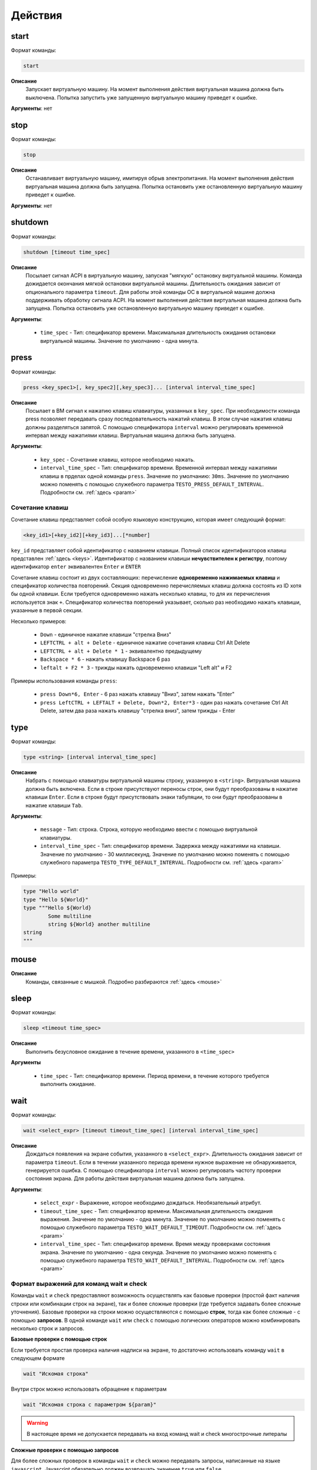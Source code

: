 ..  SPDX-License-Identifier: BSD-3-Clause

.. _actions:

Действия
========

start
-----

Формат команды:

.. code-block:: none

	start

**Описание**
	Запускает виртуальную машину. На момент выполнения действия виртуальная машина должна быть выключена. Попытка запустить уже запущенную виртуальную машину приведет к ошибке.

**Аргументы**: нет

stop
----

Формат команды:

.. code-block:: none

	stop

**Описание**
	Останавливает виртуальную машину, имитируя обрыв электропитания. На момент выполнения действия виртуальная машина должна быть запущена. Попытка остановить уже остановленную виртуальную машину приведет к ошибке.

**Аргументы**: нет


shutdown
--------

Формат команды:

.. code-block:: none

	shutdown [timeout time_spec]

**Описание**
	Посылает сигнал ACPI в виртуальную машину, запуская "мягкую" остановку виртуальной машины. Команда дожидается окончания мягкой остановки виртуальной машины. Длительность ожидания зависит от опционального параметра ``timeout``. Для работы этой команды ОС в виртуальной машине должна поддерживать обработку сигнала ACPI. На момент выполнения действия виртуальная машина должна быть запущена. Попытка остановить уже остановленную виртуальную машину приведет к ошибке.

**Аргументы**:

	- ``time_spec`` -  Тип: спецификатор времени. Максимальная длительность ожидания остановки виртуальной машины. Значение по умолчанию - одна минута.

press
-----

Формат команды:

.. code-block:: none

	press <key_spec1>[, key_spec2][,key_spec3]... [interval interval_time_spec]


**Описание**
	Посылает в ВМ сигнал к нажатию клавиш клавиатуры, указанных в ``key_spec``. При необходимости команда press позволяет передавать сразу последовательность нажатий клавиш. В этом случае нажатия клавиш должны разделяться запятой. С помощью спецификатора ``interval`` можно регулировать временной интервал между нажатиями клавиш. Виртуальная машина должна быть запущена.


**Аргументы**:

	- ``key_spec`` -  Сочетание клавиш, которое необходимо нажать.
	- ``interval_time_spec`` - Тип: спецификатор времени. Временной интервал между нажатиями клавиш в прделах одной команды ``press``. Значение по умолчанию: ``30ms``. Значение по умолчанию можно поменять с помощью служебного параметра ``TESTO_PRESS_DEFAULT_INTERVAL``. Подробности см. :ref:`здесь <param>`

Сочетание клавиш
++++++++++++++++

Сочетание клавиш представляет собой особую языковую конструкцию, которая имеет следующий формат:

.. code-block:: none

	<key_id1>[+key_id2][+key_id3]...[*number]

``key_id``  представляет собой идентификатор с названием клавиши. Полный список идентификаторов клавиш представлен :ref:`здесь <keys>`. Идентификатор с названием клавиши **нечувствителен к регистру**, поэтому идентификатор ``enter`` эквивалентен ``Enter`` и ``ENTER``

Сочетание клавиш состоит из двух составляющих: перечисление **одновременно нажимаемых клавиш** и спецификатор количества повторений. Секция одновременно перечисляемых клавиш должна состоять из ID хотя бы одной клавиши. Если требуется одновременно нажать несколько клавиш, то для их перечисления используется знак ``+``. Спецификатор количества повторений указывает, сколько раз необходимо нажать клавиши, указанные в первой секции.

Несколько примеров:

	- ``Down`` - единичное нажатие клавиши "стрелка Вниз"
	- ``LEFTCTRL + alt + Delete`` - единичное нажатие сочетания клавиш Ctrl Alt Delete
	- ``LEFTCTRL + alt + Delete * 1`` - эквивалентно предыдущему
	- ``Backspace * 6`` - нажать клавишу Backspace 6 раз
	- ``leftalt + F2 * 3`` - трижды нажать одновременно клавиши "Left alt" и F2

Примеры использования команды ``press``:

	- ``press Down*6, Enter`` - 6 раз нажать клавишу "Вниз", затем нажать "Enter"
	- ``press LeftCTRL + LEFTALT + Delete, Down*2, Enter*3`` - один раз нажать сочетание Ctrl Alt Delete, затем два раза нажать клавишу "стрелка вниз", затем трижды - Enter


type
----

Формат команды:

.. code-block:: none

	type <string> [interval interval_time_spec]

**Описание**
	Набрать с помощью клавиатуры виртуальной машины строку, указанную в ``<string>``. Витруальная машина должна быть включена. Если в строке присутствуют переносы строк, они будут преобразованы в нажатие клавиши ``Enter``. Если в строке будут присутствовать знаки табуляции, то они будут преобразованы в нажатие клавиши ``Tab``.


**Аргументы**:

	- ``message`` -  Тип: строка. Строка, которую необходимо ввести с помощью виртуальной клавиатуры.
	- ``interval_time_spec`` - Тип: спецификатор времени. Задержка между нажатиями на клавиши. Значение по умолчанию - 30 миллисекунд.  Значение по умолчанию можно поменять с помощью служебного параметра ``TESTO_TYPE_DEFAULT_INTERVAL``. Подробности см. :ref:`здесь <param>`

Примеры:

.. code-block:: none

	type "Hello world"
	type "Hello ${World}"
	type """Hello ${World}
		Some multiline
		string ${World} another multiline
	string
	"""


mouse
-----

**Описание**
	Команды, связанные с мышкой. Подробно разбираются :ref:`здесь <mouse>`

sleep
-----

Формат команды:

.. code-block:: none

	sleep <timeout time_spec>

**Описание**
	Выполнить безусловное ожидание в течение времени, указанного в ``<time_spec>``

**Аргументы**
	
	- ``time_spec`` - Тип: спецификатор времени. Период времени, в течение которого требуется выполнить ожидание.

wait
----

Формат команды:

.. code-block:: none

	wait <select_expr> [timeout timeout_time_spec] [interval interval_time_spec]

**Описание**
	Дождаться появления на экране события, указанного в ``<select_expr>``. Длительность ожидания зависит от параметра ``timeout``. Если в течении указанного периода времени нужное выражение не обнаруживается, генерируется ошибка. С помощью спецификатора ``interval`` можно регулировать частоту проверки состояния экрана. Для работы действия виртуальная машина должна быть запущена.

**Аргументы**:

	- ``select_expr`` -  Выражение, которое необходимо дождаться. Необязательный атрибут.
	- ``timeout_time_spec`` -  Тип: спецификатор времени. Максимальная длительность ожидания выражения. Значение по умолчанию - одна минута.  Значение по умолчанию можно поменять с помощью служебного параметра ``TESTO_WAIT_DEFAULT_TIMEOUT``. Подробности см. :ref:`здесь <param>`
	- ``interval_time_spec`` - Тип: спецификатор времени. Время между проверками состояния экрана. Значение по умолчанию - одна секунда.  Значение по умолчанию можно поменять с помощью служебного параметра ``TESTO_WAIT_DEFAULT_INTERVAL``. Подробности см. :ref:`здесь <param>`

Формат выражений для команд wait и check
++++++++++++++++++++++++++++++++++++++++

Команды ``wait`` и ``check`` предоставляют возможность осуществлять как базовые проверки (простой факт наличия строки или комбинации строк на экране), так и более сложные проверки (где требуется задавать более сложные уточнения). Базовые проверки на строки можно осуществляются с помощью **строк**, тогда как более сложные - с помощью **запросов**. В одной команде ``wait`` или ``check`` с помощью логических операторов можно комбинировать несколько строк и запросов.

**Базовые проверки с помощью строк**

Если требуется простая проверка наличия надписи на экране, то достаточно использовать команду ``wait`` в следующем формате

.. code-block:: none

	wait "Искомая строка"

Внутри строк можно использовать обращение к параметрам

.. code-block:: none

	wait "Искомая строка с параметром ${param}"

.. warning ::

	В настоящее время не допускается передавать на вход команд wait и check многострочные литералы

**Сложные проверки с помощью запросов**

Для более сложных проверок в команды ``wait`` и ``check`` можно передавать запросы, написанные на языке ``javascript``. Javascript обязательно должен возвращать значение ``true`` или ``false``. 

Если javascript вернул значение ``true``, то команды ``wait`` и ``check`` считается выполненной и управление переходит к следующему действию. Если вернулось значение ``false``, то команды ``wait`` и check продолжат свою работу до тех пор, пока не будет возвращено значение ``true`` или не закончвится таймаут. Все остальные возвращаемые значения будут восприниматься как ошибка и приводить к остановке выполнения теста.

.. code-block:: none

	wait js "find_text('Hello world').foreground('blue').background('gray')"

Пример выше позволяет проверить наличие на экране строку "Hello world", у которой цвет букв - синий, а цвет фона - серый. Такая строка может олицетворять, например, выделенный пункт меню.

Более подробно про построение запросов с помощью javascript можно почитать :ref:`здесь <js>`.


**Комбинация нескольких проверок в одной команде**

Проверки можно комбинировать с помощью логических операторов ``&&`` (И), ``||`` (ИЛИ) и ``!`` (отрицание), формируя, таким образом, выражения ``select_expr``. Выражения также поддерживают скобки для вычисления вложенных выражений.

Примеры:

.. code-block:: none

	wait "Hello world" && "${param}"

Дождаться одновременного наличия на экране надписи "Hello world" и надписи, содержащей значение переменной ``param``


.. code-block:: none

	wait !"Hello world" || js """
		detect_text("Menu entry", "${foreground_colour}", "gray")
	""" timeout 10m interval 10s

Дождаться либо отсутствия на экране надписи "Hello world", либо наличия на экране надписи "Menu entry" с серым фоном и цветом букв, определенным в параметре ``foreground_colour``. Частота проверок состояния экрана - 1 раз в 10 секунд. Максимальное время ожидания - 10 минут.

.. _macro_call:

Вызов макроса
-------------

Формат команды:

.. code-block:: none

	<macro_name> ([param1, param2, ...])

**Описание**
	Вызвать макрос ``macro_name``. Макрос должен быть заранее объявлен.

**Аргументы**: Количество аргументов не должно быть больше, чем количество аргументов в объевлнении макроса. Если при вызове макроса передается меньше аргументов, чем в его объявлении, то недостающие аргументы будут вычислены на основе значений по умолчанию (если таковые имеются). Допускаются только строковые аргументы.

plug
----

Действие ``plug`` предназначено для подключения различных устройств к виртуальной машине. Ниже преведены доступные варианты этой команды

plug flash
++++++++++

.. code-block:: none

	plug flash <flash_name>

**Описание**
	Подключить флеш-накопитель к виртуальной машине.


**Аргументы**:

	- ``flash_name`` -  Тип: идентификатор. Имя флеш-накопителя, который нужно подключить к виртуальной машине. Флеш-накопитель должен быть предварительно объявлен.

.. warning ::

	В настоящее время допускается одновременное подключение только одного флеш-накопителя к виртуальной машине. Попытка одновременного подключения нескольких флеш-накопителей приведет к ошибке. Также запрещено подключать флеш-накопитель, который в настоящий момент подключен к другой виртуальной машине

.. warning ::

	Не допускается подключение уже подключенного флеш-накопителя

.. warning ::

	Из-за определенных технических ограничений, в настоящий момент на момент окончания теста флеш-накопитель должен быть **отключен** от виртуальной машины. Разработчик тестов должен позаботиться о том, чтобы в тесте с подключением флеш-накопителя обязательно присутствовало отключение этого флеш-накопителя

.. warning ::

	После подключения виртуального флеш-накопителя ОС Виртуальной машины не всегда моментально обрабатывает это событие, поэтому перед дальшнейшими действиями рекомендуется запустить ожидание на несколько секунд


plug nic
++++++++

.. code-block:: none

	plug nic <nic_name>

**Описание**
	Подключить сетевой адаптер к виртуальной машине. Имя сетевого адаптера должно соответствовать имени, указанному в атрибуте ``nic`` в объявлении виртуальной машины.


**Аргументы**:

	- ``nic_name`` -  Тип: идентификатор. Имя сетевого адаптера, который необходимо подключить. Сетевой адаптер должен быть объявлен в конфигурации виртуальной машины.


.. warning ::

	Не допускается подключение уже подключенного сетевого адаптера


plug link
+++++++++

.. code-block:: none

	plug link <nic_name>

**Описание**
	Подключить кабель к сетевому адаптеру. Имя сетевого адаптера должно соответствовать имени, указанному в атрибуте ``nic`` в объявлении виртуальной машины.


**Аргументы**:

	- ``nic_name`` -  Тип: идентификатор. Имя сетевого адаптера, к которому необходимо подключить кабель.


.. warning ::

	Не допускается подключение уже подключенного кабеля


plug dvd
++++++++

.. code-block:: none

	plug dvd <path_to_iso_file>

**Описание**
	Подключить iso-образ с образом к диску к dvd-приводу. Имя сетевого адаптера должно соответствовать имени, указанному в атрибуте ``nic`` в объявлении виртуальной машины.


**Аргументы**:

	- ``path_to_iso_file`` -  Тип: строка. Путь к iso-образу.


.. warning ::

	Не допускается подключение iso-образа к dvd-приводу, если к приводу уже подключен какой-либо образ


unplug
------

Действие ``unplug`` предназначено для отключения различных устройств от виртуальной машины. Ниже приведены доступные варианты этой команды

unplug flash
++++++++++++

.. code-block:: none

	unplug flash <flash_name>

**Описание**
	Отключить флеш-накопитель от виртуальной машины.


**Аргументы**:

	- ``flash_name`` -  Тип: идентификатор. Имя флеш-накопителя, который нужно отключить. Флеш-накопитель должен быть предварительно объявлен.


.. warning ::

	Не допускается отключение неподключенного флеш-накопителя


unplug nic
++++++++++

.. code-block:: none

	unplug nic <nic_name>

**Описание**
	Отключить сетевой адаптер от виртуальной машины. Имя сетевого адаптера должно соответствовать имени, указанному в атрибуте ``nic`` в объявлении виртуальной машины.


**Аргументы**:

	- ``nic_name`` -  Тип: идентификатор. Имя сетевого адаптера, который необходимо отключить. Сетевой адаптер должен быть объявлен в конфигурации виртуальной машины.


.. warning ::

	Не допускается отключение неподключенного сетевого адаптера


unplug link
+++++++++++

.. code-block:: none

	unplug link <nic_name>

**Описание**
	Отключить кабель от сетевого адаптера. Имя сетевого адаптера должно соответствовать имени, указанному в атрибуте ``nic`` в объявлении виртуальной машины.


**Аргументы**:

	- ``nic_name`` -  Тип: идентификатор. Имя сетевого адаптера, от которого необходимо отключить кабель.


.. warning ::

	Не допускается отключение неподключенного кабеля


unplug dvd
++++++++++

.. code-block:: none

	unplug dvd

**Описание**
	Отключить текущий iso-образ от dvd-привода.


**Аргументы**: нет


.. warning ::

	Не допускается отлючение iso-образа, если в настоящий момент нет какого-либо подключенного iso-образа


exec
----

Формат команды:

.. code-block:: none

	exec <interpreter> <string> [timeout timeout_time_spec]

**Описание**
	Выполняет в виртуальной машине команду, указанную в ``<string>``  с помощью интерпретатора, который указан в ``<interpreter>``. Для работы необходимо наличие в виртуальной машине агента ``testo-guest-additions``. Если интерпретатор выполнил команду с ошибкой (код возврата не равен 0), то команда ``exec`` завершает текущий тест с ошибкой. Поток вывода и поток ошибок команды перенаправляется на поток вывода интерпретатора ``testo`` и пользователь может наблюдать за ходом выполнения команд в режиме реального времени.

**Аргументы**:

	- ``interpreter`` - Тип: идентификатор. Имя интерпретатора, который будет выполнять команду. В настоящее время поддерживается интерпретаторы ``bash``, ``python``, ``python2`` и ``python3``.
	- ``string`` - Тип: строка. Команда, которую необходимо выполнить.
	- ``timeout_time_spec`` - Тип: спецификатор времени. Максимальное время ожидания выполнения команды. Значение по умолчанию - 10 минут.  Значение по умолчанию можно поменять с помощью служебного параметра ``TESTO_EXEC_DEFAULT_TIMEOUT``. Подробности см. :ref:`здесь <param>`

copyto
------

Формат команды:

.. code-block:: none

	copyto <from> <to> [timeout timeout_time_spec]

**Описание**
	Копирует файл или папку из хостовой машины на виртуальную машину. Для работы необходимо наличие в виртуальной машине агента ``negotiator``.


**Аргументы**:

	- ``from`` - Тип: строка. Путь к файлу или папке на хостовой машине, которую необходимо скопировать на виртуальную машину.
	- ``to`` - Тип: строка. **Полный** путь назначения на виртуальной машине.
	- ``timeout_time_spec`` - Тип: спецификатор времени. Максимальное время ожидания завершения копирования файлов. Значение по умолчанию - 10 минут.  Значение по умолчанию можно поменять с помощью служебного параметра ``TESTO_COPY_DEFAULT_TIMEOUT``. Подробности см. :ref:`здесь <param>`

.. note::
	В качестве пути назначения должен фигурировать полный путь (то есть с указанием конечного файла или папки). Например, если необходимо скопировать файл ``/home/user/some_file.txt`` на виртуальную машину, то нужно выполнить команду ``copyto /home/user/some_file.txt /path/on/vm/some_file.txt``. Аналогично необходимо поступать с копированием папок.

.. warning::
	не допускается копирование ссылок

copyfrom
--------

Формат команды:

.. code-block:: none

	copyfrom <from> <to> [timeout timeout_time_spec]

**Описание**

Копипует файл или папку из виртуальной машины на хост. Для работы необходимо наличие в виртуальной машине агента ``negotiator``


**Аргументы**:

	- ``from`` - Тип: строка. Путь к файлу или папке на виртуальной машине, которую необходимо скопировать на хост.
	- ``to`` - Тип: строка. **Полный** путь назначения на хостовой машине.
	- ``timeout_time_spec`` - Тип: спецификатор времени. Максимальное время ожидания завершения копирования файлов. Значение по умолчанию - 10 минут.  Значение по умолчанию можно поменять с помощью служебного параметра ``TESTO_COPY_DEFAULT_TIMEOUT``. Подробности см. :ref:`здесь <param>`

.. note::
	В качестве пути назначения должен фигурировать полный путь (то есть с указанием конечного файла или папки) (см. copyto)

.. warning::
	Не допускается копирование ссылок


abort
-----

Формат команды:

.. code-block:: none

	abort <error_message>

**Описание**
	Аварийно завершает выполнение текущего теста и генерирует сообщение об ошибке. Тест считается неудачно завершившимся.

**Аргументы**:

	- ``error_message`` - Тип: строка. Сообщение об ошибке.


print
-----

Формат команды:

.. code-block:: none

	print <message>

**Описание**
	Выводит на экран сообщение, после чего тест продолжает работу.

**Аргументы**:

	- ``message`` -  Тип: строка. Сообщение, которое необходимо вывести на экран.

